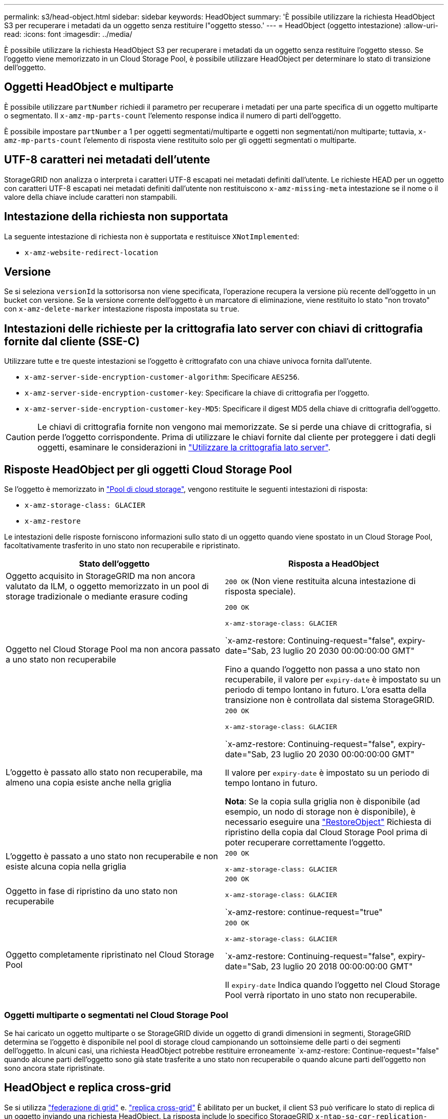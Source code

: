 ---
permalink: s3/head-object.html 
sidebar: sidebar 
keywords: HeadObject 
summary: 'È possibile utilizzare la richiesta HeadObject S3 per recuperare i metadati da un oggetto senza restituire l"oggetto stesso.' 
---
= HeadObject (oggetto intestazione)
:allow-uri-read: 
:icons: font
:imagesdir: ../media/


[role="lead"]
È possibile utilizzare la richiesta HeadObject S3 per recuperare i metadati da un oggetto senza restituire l'oggetto stesso. Se l'oggetto viene memorizzato in un Cloud Storage Pool, è possibile utilizzare HeadObject per determinare lo stato di transizione dell'oggetto.



== Oggetti HeadObject e multiparte

È possibile utilizzare `partNumber` richiedi il parametro per recuperare i metadati per una parte specifica di un oggetto multiparte o segmentato.  Il `x-amz-mp-parts-count` l'elemento response indica il numero di parti dell'oggetto.

È possibile impostare `partNumber` a 1 per oggetti segmentati/multiparte e oggetti non segmentati/non multiparte; tuttavia, `x-amz-mp-parts-count` l'elemento di risposta viene restituito solo per gli oggetti segmentati o multiparte.



== UTF-8 caratteri nei metadati dell'utente

StorageGRID non analizza o interpreta i caratteri UTF-8 escapati nei metadati definiti dall'utente. Le richieste HEAD per un oggetto con caratteri UTF-8 escapati nei metadati definiti dall'utente non restituiscono `x-amz-missing-meta` intestazione se il nome o il valore della chiave include caratteri non stampabili.



== Intestazione della richiesta non supportata

La seguente intestazione di richiesta non è supportata e restituisce `XNotImplemented`:

* `x-amz-website-redirect-location`




== Versione

Se si seleziona `versionId` la sottorisorsa non viene specificata, l'operazione recupera la versione più recente dell'oggetto in un bucket con versione. Se la versione corrente dell'oggetto è un marcatore di eliminazione, viene restituito lo stato "non trovato" con `x-amz-delete-marker` intestazione risposta impostata su `true`.



== Intestazioni delle richieste per la crittografia lato server con chiavi di crittografia fornite dal cliente (SSE-C)

Utilizzare tutte e tre queste intestazioni se l'oggetto è crittografato con una chiave univoca fornita dall'utente.

* `x-amz-server-side-encryption-customer-algorithm`: Specificare `AES256`.
* `x-amz-server-side-encryption-customer-key`: Specificare la chiave di crittografia per l'oggetto.
* `x-amz-server-side-encryption-customer-key-MD5`: Specificare il digest MD5 della chiave di crittografia dell'oggetto.



CAUTION: Le chiavi di crittografia fornite non vengono mai memorizzate. Se si perde una chiave di crittografia, si perde l'oggetto corrispondente. Prima di utilizzare le chiavi fornite dal cliente per proteggere i dati degli oggetti, esaminare le considerazioni in link:using-server-side-encryption.html["Utilizzare la crittografia lato server"].



== Risposte HeadObject per gli oggetti Cloud Storage Pool

Se l'oggetto è memorizzato in link:../ilm/what-cloud-storage-pool-is.html["Pool di cloud storage"], vengono restituite le seguenti intestazioni di risposta:

* `x-amz-storage-class: GLACIER`
* `x-amz-restore`


Le intestazioni delle risposte forniscono informazioni sullo stato di un oggetto quando viene spostato in un Cloud Storage Pool, facoltativamente trasferito in uno stato non recuperabile e ripristinato.

[cols="1a,1a"]
|===
| Stato dell'oggetto | Risposta a HeadObject 


 a| 
Oggetto acquisito in StorageGRID ma non ancora valutato da ILM, o oggetto memorizzato in un pool di storage tradizionale o mediante erasure coding
 a| 
`200 OK` (Non viene restituita alcuna intestazione di risposta speciale).



 a| 
Oggetto nel Cloud Storage Pool ma non ancora passato a uno stato non recuperabile
 a| 
`200 OK`

`x-amz-storage-class: GLACIER`

`x-amz-restore: Continuing-request="false", expiry-date="Sab, 23 luglio 20 2030 00:00:00:00 GMT"

Fino a quando l'oggetto non passa a uno stato non recuperabile, il valore per `expiry-date` è impostato su un periodo di tempo lontano in futuro. L'ora esatta della transizione non è controllata dal sistema StorageGRID.



 a| 
L'oggetto è passato allo stato non recuperabile, ma almeno una copia esiste anche nella griglia
 a| 
`200 OK`

`x-amz-storage-class: GLACIER`

`x-amz-restore: Continuing-request="false", expiry-date="Sab, 23 luglio 20 2030 00:00:00:00 GMT"

Il valore per `expiry-date` è impostato su un periodo di tempo lontano in futuro.

*Nota*: Se la copia sulla griglia non è disponibile (ad esempio, un nodo di storage non è disponibile), è necessario eseguire una link:post-object-restore.html["RestoreObject"] Richiesta di ripristino della copia dal Cloud Storage Pool prima di poter recuperare correttamente l'oggetto.



 a| 
L'oggetto è passato a uno stato non recuperabile e non esiste alcuna copia nella griglia
 a| 
`200 OK`

`x-amz-storage-class: GLACIER`



 a| 
Oggetto in fase di ripristino da uno stato non recuperabile
 a| 
`200 OK`

`x-amz-storage-class: GLACIER`

`x-amz-restore: continue-request="true"



 a| 
Oggetto completamente ripristinato nel Cloud Storage Pool
 a| 
`200 OK`

`x-amz-storage-class: GLACIER`

`x-amz-restore: Continuing-request="false", expiry-date="Sab, 23 luglio 20 2018 00:00:00:00 GMT"

Il `expiry-date` Indica quando l'oggetto nel Cloud Storage Pool verrà riportato in uno stato non recuperabile.

|===


=== Oggetti multiparte o segmentati nel Cloud Storage Pool

Se hai caricato un oggetto multiparte o se StorageGRID divide un oggetto di grandi dimensioni in segmenti, StorageGRID determina se l'oggetto è disponibile nel pool di storage cloud campionando un sottoinsieme delle parti o dei segmenti dell'oggetto. In alcuni casi, una richiesta HeadObject potrebbe restituire erroneamente `x-amz-restore: Continue-request="false" quando alcune parti dell'oggetto sono già state trasferite a uno stato non recuperabile o quando alcune parti dell'oggetto non sono ancora state ripristinate.



== HeadObject e replica cross-grid

Se si utilizza link:../admin/grid-federation-overview.html["federazione di grid"] e. link:../tenant/grid-federation-manage-cross-grid-replication.html["replica cross-grid"] È abilitato per un bucket, il client S3 può verificare lo stato di replica di un oggetto inviando una richiesta HeadObject. La risposta include lo specifico StorageGRID `x-ntap-sg-cgr-replication-status` intestazione della risposta, che avrà uno dei seguenti valori:

[cols="1a,2a"]
|===
| Griglia | Stato della replica 


 a| 
Origine
 a| 
* *SUCCESSO*: La replica è riuscita.
* *PENDING*: L'oggetto non è stato ancora replicato.
* *ERRORE*: La replica non è riuscita con un errore permanente. Un utente deve risolvere l'errore.




 a| 
Destinazione
 a| 
*REPLICA*: L'oggetto è stato replicato dalla griglia di origine.

|===

NOTE: StorageGRID non supporta `x-amz-replication-status` intestazione.
